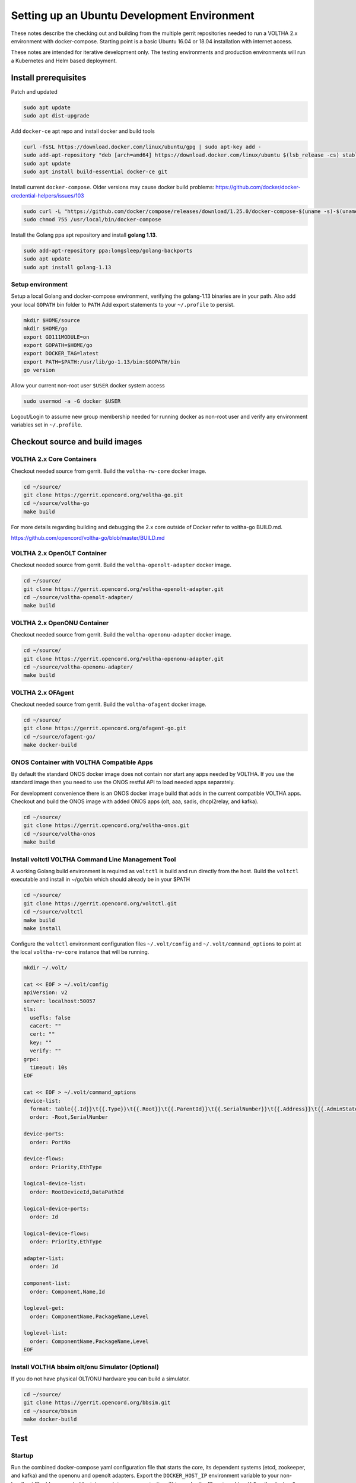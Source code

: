 Setting up an Ubuntu Development Environment
============================================

These notes describe the checking out and building from the multiple
gerrit repositories needed to run a VOLTHA 2.x environment with
docker-compose. Starting point is a basic Ubuntu 16.04 or 18.04
installation with internet access.

These notes are intended for iterative development only. The testing
environments and production environments will run a Kubernetes and Helm
based deployment.

Install prerequisites
---------------------

Patch and updated

.. code:: sh

   sudo apt update
   sudo apt dist-upgrade

Add ``docker-ce`` apt repo and install docker and build tools

.. code:: sh

   curl -fsSL https://download.docker.com/linux/ubuntu/gpg | sudo apt-key add -
   sudo add-apt-repository "deb [arch=amd64] https://download.docker.com/linux/ubuntu $(lsb_release -cs) stable"
   sudo apt update
   sudo apt install build-essential docker-ce git

Install current ``docker-compose``. Older versions may cause docker
build problems:
https://github.com/docker/docker-credential-helpers/issues/103

.. code:: sh

   sudo curl -L "https://github.com/docker/compose/releases/download/1.25.0/docker-compose-$(uname -s)-$(uname -m)" -o /usr/local/bin/docker-compose
   sudo chmod 755 /usr/local/bin/docker-compose

Install the Golang ppa apt repository and install **golang 1.13**.

.. code:: sh

   sudo add-apt-repository ppa:longsleep/golang-backports
   sudo apt update
   sudo apt install golang-1.13

Setup environment
~~~~~~~~~~~~~~~~~

Setup a local Golang and docker-compose environment, verifying the
golang-1.13 binaries are in your path. Also add your local ``GOPATH``
bin folder to ``PATH`` Add export statements to your ``~/.profile`` to
persist.

.. code:: sh

   mkdir $HOME/source
   mkdir $HOME/go
   export GO111MODULE=on
   export GOPATH=$HOME/go
   export DOCKER_TAG=latest
   export PATH=$PATH:/usr/lib/go-1.13/bin:$GOPATH/bin
   go version

Allow your current non-root user ``$USER`` docker system access

.. code:: sh

   sudo usermod -a -G docker $USER

Logout/Login to assume new group membership needed for running docker as
non-root user and verify any environment variables set in
``~/.profile``.

Checkout source and build images
--------------------------------

VOLTHA 2.x Core Containers
~~~~~~~~~~~~~~~~~~~~~~~~~~

Checkout needed source from gerrit. Build the ``voltha-rw-core`` docker
image.

.. code:: sh

   cd ~/source/
   git clone https://gerrit.opencord.org/voltha-go.git
   cd ~/source/voltha-go
   make build

For more details regarding building and debugging the 2.x core outside
of Docker refer to voltha-go BUILD.md.

https://github.com/opencord/voltha-go/blob/master/BUILD.md

VOLTHA 2.x OpenOLT Container
~~~~~~~~~~~~~~~~~~~~~~~~~~~~

Checkout needed source from gerrit. Build the ``voltha-openolt-adapter``
docker image.

.. code:: sh

   cd ~/source/
   git clone https://gerrit.opencord.org/voltha-openolt-adapter.git
   cd ~/source/voltha-openolt-adapter/
   make build

VOLTHA 2.x OpenONU Container
~~~~~~~~~~~~~~~~~~~~~~~~~~~~

Checkout needed source from gerrit. Build the ``voltha-openonu-adapter``
docker image.

.. code:: sh

   cd ~/source/
   git clone https://gerrit.opencord.org/voltha-openonu-adapter.git
   cd ~/source/voltha-openonu-adapter/
   make build

VOLTHA 2.x OFAgent
~~~~~~~~~~~~~~~~~~

Checkout needed source from gerrit. Build the ``voltha-ofagent`` docker
image.

.. code:: sh

   cd ~/source/
   git clone https://gerrit.opencord.org/ofagent-go.git
   cd ~/source/ofagent-go/
   make docker-build

ONOS Container with VOLTHA Compatible Apps
~~~~~~~~~~~~~~~~~~~~~~~~~~~~~~~~~~~~~~~~~~

By default the standard ONOS docker image does not contain nor start any
apps needed by VOLTHA. If you use the standard image then you need to
use the ONOS restful API to load needed apps separately.

For development convenience there is an ONOS docker image build that
adds in the current compatible VOLTHA apps. Checkout and build the ONOS
image with added ONOS apps (olt, aaa, sadis, dhcpl2relay, and kafka).

.. code:: sh

   cd ~/source/
   git clone https://gerrit.opencord.org/voltha-onos.git
   cd ~/source/voltha-onos
   make build

Install voltctl VOLTHA Command Line Management Tool
~~~~~~~~~~~~~~~~~~~~~~~~~~~~~~~~~~~~~~~~~~~~~~~~~~~

A working Golang build environment is required as ``voltctl`` is build
and run directly from the host. Build the ``voltctl`` executable and
install in ~/go/bin which should already be in your $PATH

.. code:: sh

   cd ~/source/
   git clone https://gerrit.opencord.org/voltctl.git
   cd ~/source/voltctl
   make build
   make install

Configure the ``voltctl`` environment configuration files
``~/.volt/config`` and ``~/.volt/command_options`` to point at the local
``voltha-rw-core`` instance that will be running.

.. code:: sh

   mkdir ~/.volt/

   cat << EOF > ~/.volt/config
   apiVersion: v2
   server: localhost:50057
   tls:
     useTls: false
     caCert: ""
     cert: ""
     key: ""
     verify: ""
   grpc:
     timeout: 10s
   EOF

   cat << EOF > ~/.volt/command_options
   device-list:
     format: table{{.Id}}\t{{.Type}}\t{{.Root}}\t{{.ParentId}}\t{{.SerialNumber}}\t{{.Address}}\t{{.AdminState}}\t{{.OperStatus}}\t{{.ConnectStatus}}\t{{.Reason}}
     order: -Root,SerialNumber

   device-ports:
     order: PortNo

   device-flows:
     order: Priority,EthType

   logical-device-list:
     order: RootDeviceId,DataPathId

   logical-device-ports:
     order: Id

   logical-device-flows:
     order: Priority,EthType

   adapter-list:
     order: Id

   component-list:
     order: Component,Name,Id

   loglevel-get:
     order: ComponentName,PackageName,Level

   loglevel-list:
     order: ComponentName,PackageName,Level
   EOF


Install VOLTHA bbsim olt/onu Simulator (Optional)
~~~~~~~~~~~~~~~~~~~~~~~~~~~~~~~~~~~~~~~~~~~~~~~~~

If you do not have physical OLT/ONU hardware you can build a simulator.

.. code:: sh

   cd ~/source/
   git clone https://gerrit.opencord.org/bbsim.git
   cd ~/source/bbsim
   make docker-build

Test
----

Startup
~~~~~~~

Run the combined docker-compose yaml configuration file that starts the
core, its dependent systems (etcd, zookeeper, and kafka) and the openonu
and openolt adapters. Export the ``DOCKER_HOST_IP`` environment variable
to your non-localhost IP address needed for inter-container
communication. This can be the IP assigned to ``eth0`` or the
``docker0`` bridge (typically 172.17.0.1)

For convenience you can also export ``DOCKER_TAG`` to signify the docker
images tag you would like to use. Though for typical development you may
have to edit ``compose/system-test.yml`` to override the specific docker
image ``DOCKER_TAG`` needed. The ``DOCKER_REGISTRY`` and
``DOCKER_REPOSITORY`` variables are not needed unless you wish to
override the docker image path. See the ``system-test.yml`` file for
details on the docker image path creation string.

.. code:: sh

   export DOCKER_HOST_IP=172.17.0.1
   export DOCKER_TAG=latest

   cd ~/source/voltha-go
   docker-compose -f compose/system-test.yml up -d


   WARNING: The DOCKER_REGISTRY variable is not set. Defaulting to a blank string.
   WARNING: The DOCKER_REPOSITORY variable is not set. Defaulting to a blank string.
   Creating network "compose_default" with driver "bridge"
   Pulling zookeeper (wurstmeister/zookeeper:latest)...
   latest: Pulling from wurstmeister/zookeeper
   a3ed95caeb02: Pull complete
   ef38b711a50f: Pull complete
   e057c74597c7: Pull complete
   666c214f6385: Pull complete
   c3d6a96f1ffc: Pull complete
   3fe26a83e0ca: Pull complete
   3d3a7dd3a3b1: Pull complete
   f8cc938abe5f: Pull complete
   9978b75f7a58: Pull complete
   4d4dbcc8f8cc: Pull complete
   8b130a9baa49: Pull complete
   6b9611650a73: Pull complete
   5df5aac51927: Pull complete
   76eea4448d9b: Pull complete
   8b66990876c6: Pull complete
   f0dd38204b6f: Pull complete
   Digest: sha256:7a7fd44a72104bfbd24a77844bad5fabc86485b036f988ea927d1780782a6680
   Status: Downloaded newer image for wurstmeister/zookeeper:latest
   Pulling kafka (wurstmeister/kafka:2.11-2.0.1)...
   2.11-2.0.1: Pulling from wurstmeister/kafka
   4fe2ade4980c: Pull complete
   6fc58a8d4ae4: Pull complete
   819f4a45746c: Pull complete
   a3133bc2e3e5: Pull complete
   72f0dc369677: Pull complete
   1e1130fc942d: Pull complete
   Digest: sha256:20d08a6849383b124bccbe58bc9c48ec202eefb373d05e0a11e186459b84f2a0
   Status: Downloaded newer image for wurstmeister/kafka:2.11-2.0.1
   Pulling etcd (quay.io/coreos/etcd:v3.2.9)...
   v3.2.9: Pulling from coreos/etcd
   88286f41530e: Pull complete
   2fa4a2c3ffb5: Pull complete
   539b8e6ccce1: Pull complete
   79e70e608afa: Pull complete
   f1bf8f503bff: Pull complete
   c4abfc27d146: Pull complete
   Digest: sha256:1913dd980d55490fa50640bbef0f4540d124e5c66d6db271b0b4456e9370a272
   Status: Downloaded newer image for quay.io/coreos/etcd:v3.2.9
   Creating compose_kafka_1           ... done
   Creating compose_cli_1             ... done
   Creating compose_adapter_openolt_1 ... done
   Creating compose_rw_core_1         ... done
   Creating compose_adapter_openonu_1 ... done
   Creating compose_etcd_1            ... done
   Creating compose_onos_1            ... done
   Creating compose_ofagent_1         ... done
   Creating compose_zookeeper_1       ... done

Verify containers have continuous uptime and no restarts

.. code:: sh

   $ docker-compose -f compose/system-test.yml ps
   WARNING: The DOCKER_REGISTRY variable is not set. Defaulting to a blank string.
   WARNING: The DOCKER_REPOSITORY variable is not set. Defaulting to a blank string.
             Name                         Command               State                                             Ports
   ---------------------------------------------------------------------------------------------------------------------------------------------------------------
   compose_adapter_openolt_1   /app/openolt --kafka_adapt ...   Up      0.0.0.0:50062->50062/tcp
   compose_adapter_openonu_1   /voltha/adapters/brcm_open ...   Up
   compose_etcd_1              etcd --name=etcd0 --advert ...   Up      0.0.0.0:2379->2379/tcp, 0.0.0.0:32929->2380/tcp, 0.0.0.0:32928->4001/tcp
   compose_kafka_1             start-kafka.sh                   Up      0.0.0.0:9092->9092/tcp
   compose_ofagent_1           /app/ofagent --controller= ...   Up
   compose_onos_1              ./bin/onos-service server        Up      6640/tcp, 0.0.0.0:6653->6653/tcp, 0.0.0.0:8101->8101/tcp, 0.0.0.0:8181->8181/tcp, 9876/tcp
   compose_rw_core_1           /app/rw_core -kv_store_typ ...   Up      0.0.0.0:50057->50057/tcp
   compose_zookeeper_1         /bin/sh -c /usr/sbin/sshd  ...   Up      0.0.0.0:2181->2181/tcp, 22/tcp, 2888/tcp, 3888/tcp

.. code:: sh

   $ docker ps
   CONTAINER ID        IMAGE                           COMMAND                  CREATED             STATUS              PORTS                                                                                        NAMES
   08a0e7a1ee5c        voltha-openolt-adapter:latest   "/app/openolt --kafk…"   31 seconds ago      Up 27 seconds       0.0.0.0:50062->50062/tcp                                                                     compose_adapter_openolt_1
   1f364cf7912d        wurstmeister/zookeeper:latest   "/bin/sh -c '/usr/sb…"   31 seconds ago      Up 27 seconds       22/tcp, 2888/tcp, 3888/tcp, 0.0.0.0:2181->2181/tcp                                           compose_zookeeper_1
   ab1822baed41        wurstmeister/kafka:2.11-2.0.1   "start-kafka.sh"         31 seconds ago      Up 24 seconds       0.0.0.0:9092->9092/tcp                                                                       compose_kafka_1
   22a4fe4b2eb4        voltha-ofagent-go:latest        "/app/ofagent --cont…"   31 seconds ago      Up 23 seconds                                                                                                    compose_ofagent_1
   d34e1c976db5        voltha-rw-core:latest           "/app/rw_core -kv_st…"   31 seconds ago      Up 26 seconds       0.0.0.0:50057->50057/tcp                                                                     compose_rw_core_1
   f6ef52975dc0        voltha-openonu-adapter:latest   "/voltha/adapters/br…"   31 seconds ago      Up 29 seconds                                                                                                    compose_adapter_openonu_1
   7ce8bcf7436c        voltha-onos:latest              "./bin/onos-service …"   31 seconds ago      Up 25 seconds       0.0.0.0:6653->6653/tcp, 0.0.0.0:8101->8101/tcp, 6640/tcp, 9876/tcp, 0.0.0.0:8181->8181/tcp   compose_onos_1
   60ac172726f5        quay.io/coreos/etcd:v3.4.1      "etcd --name=etcd0 -…"   31 seconds ago      Up 28 seconds       0.0.0.0:2379->2379/tcp, 0.0.0.0:32931->2380/tcp, 0.0.0.0:32930->4001/tcp                     compose_etcd_1

Verify Cluster Communication
~~~~~~~~~~~~~~~~~~~~~~~~~~~~

Use ``voltctl`` commands to verify core and adapters are running.

.. code:: sh

   voltctl adapter list
   ID                   VENDOR            VERSION      SINCELASTCOMMUNICATION
   brcm_openomci_onu    VOLTHA OpenONU    2.3.2-dev    UNKNOWN
   openolt              VOLTHA OpenOLT    2.3.5-dev    UNKNOWN

List “devices” to verify no devices exist.

.. code:: sh

   voltctl device list
   ID    TYPE    ROOT    PARENTID    SERIALNUMBER    ADDRESS    ADMINSTATE    OPERSTATUS    CONNECTSTATUS    REASON

At this point create/preprovision and enable an olt device and add flows
via onos and ofagent.

Physical OLT/ONU Testing with Passing Traffic
~~~~~~~~~~~~~~~~~~~~~~~~~~~~~~~~~~~~~~~~~~~~~

Start a physical OLT and ONU. Tested with Edgecore OLT, Broadcom based
ONU, and RG capable of EAPoL. Create/Preprovision the OLT and enable.
The create command returns the device ID needed for enable and
subsequent commands.

**Add device to VOLTHA**

.. code:: sh

   $ voltctl device create -t openolt -H 10.64.1.206:9191
   db87c4b48843bb99567d3d94

   $ voltctl device enable db87c4b48843bb99567d3d94
   db87c4b48843bb99567d3d94

**Verify device state**

.. code:: sh

   $ voltctl device list
   ID                          TYPE                 ROOT     PARENTID                    SERIALNUMBER    ADDRESS             ADMINSTATE    OPERSTATUS    CONNECTSTATUS    REASON
   db87c4b48843bb99567d3d94    openolt              true     a82bb53678ae                EC1721000221    10.64.1.206:9191    ENABLED       ACTIVE        REACHABLE
   082d7c2e628325ccc3336275    brcm_openomci_onu    false    db87c4b48843bb99567d3d94    ALPHe3d1cf57    unknown             ENABLED       ACTIVE        REACHABLE        omci-flows-pushed

.. code:: sh

   $ voltctl device port list db87c4b48843bb99567d3d94
   PORTNO       LABEL            TYPE            ADMINSTATE    OPERSTATUS    DEVICEID    PEERS
   1048576      nni-1048576      ETHERNET_NNI    ENABLED       ACTIVE                    []
   536870912    pon-536870912    PON_OLT         ENABLED       ACTIVE                    [{082d7c2e628325ccc3336275 536870912}]
   536870913    pon-536870913    PON_OLT         ENABLED       ACTIVE                    []
   536870914    pon-536870914    PON_OLT         ENABLED       ACTIVE                    []
   536870915    pon-536870915    PON_OLT         ENABLED       ACTIVE                    []
   536870916    pon-536870916    PON_OLT         ENABLED       ACTIVE                    []
   536870917    pon-536870917    PON_OLT         ENABLED       ACTIVE                    []
   536870918    pon-536870918    PON_OLT         ENABLED       ACTIVE                    []
   536870919    pon-536870919    PON_OLT         ENABLED       ACTIVE                    []
   536870920    pon-536870920    PON_OLT         ENABLED       ACTIVE                    []
   536870921    pon-536870921    PON_OLT         ENABLED       ACTIVE                    []
   536870922    pon-536870922    PON_OLT         ENABLED       ACTIVE                    []
   536870923    pon-536870923    PON_OLT         ENABLED       ACTIVE                    []
   536870924    pon-536870924    PON_OLT         ENABLED       ACTIVE                    []
   536870925    pon-536870925    PON_OLT         ENABLED       ACTIVE                    []
   536870926    pon-536870926    PON_OLT         ENABLED       ACTIVE                    []
   536870927    pon-536870927    PON_OLT         ENABLED       ACTIVE                    []

.. code:: sh

   $ voltctl device port list 082d7c2e628325ccc3336275
   PORTNO       LABEL       TYPE            ADMINSTATE    OPERSTATUS    DEVICEID    PEERS
   16           uni-16      ETHERNET_UNI    ENABLED       ACTIVE                    []
   17           uni-17      ETHERNET_UNI    ENABLED       DISCOVERED                []
   18           uni-18      ETHERNET_UNI    ENABLED       DISCOVERED                []
   19           uni-19      ETHERNET_UNI    ENABLED       DISCOVERED                []
   20           uni-20      ETHERNET_UNI    ENABLED       DISCOVERED                []
   536870912    PON port    PON_ONU         ENABLED       ACTIVE                    [{db87c4b48843bb99567d3d94 536870912}]

Verify ONOS device state and eventual EAPoL authentication. ONOS default
Username is ``karaf``, Password is ``karaf``

.. code:: sh

   ssh -p 8101 karaf@localhost

Display the device and ports discovered

.. code:: sh

   karaf@root > ports

   id=of:0000a82bb53678ae, available=true, local-status=connected 4m27s ago, role=MASTER, type=SWITCH, mfr=VOLTHA Project, hw=open_pon, sw=open_pon, serial=EC1721000221, chassis=a82bb53678ae, driver=voltha, channelId=172.27.0.1:59124, managementAddress=172.27.0.1, protocol=OF_13
     port=16, state=enabled, type=fiber, speed=0 , adminState=enabled, portMac=08:00:00:00:00:10, portName=ALPHe3d1cf57-1
     port=17, state=disabled, type=fiber, speed=0 , adminState=enabled, portMac=08:00:00:00:00:11, portName=ALPHe3d1cf57-2
     port=18, state=disabled, type=fiber, speed=0 , adminState=enabled, portMac=08:00:00:00:00:12, portName=ALPHe3d1cf57-3
     port=19, state=disabled, type=fiber, speed=0 , adminState=enabled, portMac=08:00:00:00:00:13, portName=ALPHe3d1cf57-4
     port=20, state=disabled, type=fiber, speed=0 , adminState=enabled, portMac=08:00:00:00:00:14, portName=ALPHe3d1cf57-5
     port=1048576, state=enabled, type=fiber, speed=0 , adminState=enabled, portMac=a8:2b:b5:36:78:ae, portName=nni-1048576

EAPoL may take up to 30 seconds to complete.

.. code:: sh

   karaf@root > aaa-users

   of:0000a82bb53678ae/16: AUTHORIZED_STATE, last-changed=4m22s ago, mac=94:CC:B9:DA:AB:D1, subid=PON 1/1/3/1:2.1.1, username=94:CC:B9:DA:AB:D1

**Provision subscriber flows**

.. code:: sh

   karaf@root > volt-add-subscriber-access of:0000a82bb53678ae 16

   karaf@root > volt-programmed-subscribers

   location=of:0000a82bb53678ae/16 tagInformation=UniTagInformation{uniTagMatch=0, ponCTag=20, ponSTag=11, usPonCTagPriority=-1, usPonSTagPriority=-1, dsPonCTagPriority=-1, dsPonSTagPriority=-1, technologyProfileId=64, enableMacLearning=false, upstreamBandwidthProfile='Default', downstreamBandwidthProfile='Default', serviceName='', configuredMacAddress='A4:23:05:00:00:00', isDhcpRequired=true, isIgmpRequired=false}

After about 30 seconds the RG should attempt DHCP which should be
visible in onos. At this point the RG should be able to pass database
traffic via the ONU/OLT.

.. code:: sh

   karaf@root > dhcpl2relay-allocations

   SubscriberId=ALPHe3d1cf57-1,ConnectPoint=of:0000a82bb53678ae/16,State=DHCPREQUEST,MAC=94:CC:B9:DA:AB:D1,CircuitId=PON 1/1/3/1:2.1.1,IP Allocated=29.29.206.20,Allocation Timestamp=2020-02-17T15:34:31.572746Z

BBSIM Simulated OLT/ONU Testing Control Plane Traffic
~~~~~~~~~~~~~~~~~~~~~~~~~~~~~~~~~~~~~~~~~~~~~~~~~~~~~

If you do not have physical OLT/ONU hardware you can start VOLTHA
containers and the bbsim olt/onu hardware simulator using a different
docker-compose yaml file. Verify containers are running as above with
the addition of the bbsim and radius server containers.

.. code:: sh

   export DOCKER_HOST_IP=172.17.0.1
   export DOCKER_TAG=latest

   cd ~/source/voltha-go
   docker-compose -f compose/system-test-bbsim.yml up -d

Create/Preprovision and enable similarly to the physical OLT above,
providing the local bbsim IP and listening port

.. code:: sh

   voltctl device create -t openolt -H 172.17.0.1:50060
   ece94c86e93c6e06dd0a544b

   voltctl device enable ece94c86e93c6e06dd0a544b
   ece94c86e93c6e06dd0a544b

Proceed with the verification and ONOS provisioning commands similar to
the physical OLT described above.
